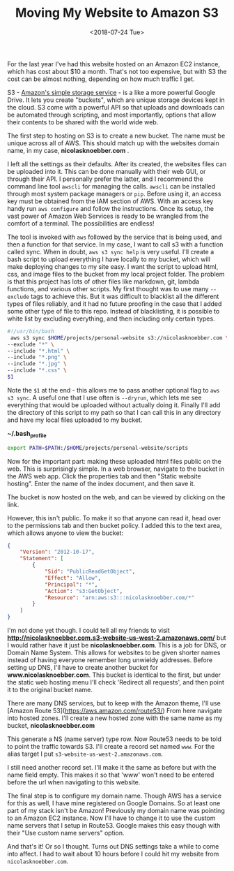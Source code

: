 #+title: Moving My Website to Amazon S3
#+date: <2018-07-24 Tue>
#+BEGIN_EXPORT html
<script type="text/javascript">
const postNum = 5;
</script>
 #+END_EXPORT

For the last year I've had this website hosted on an Amazon EC2
instance, which has cost about $10 a month.  That's not too expensive,
but with S3 the cost can be almost nothing, depending on how much
traffic I get.

S3 - [[https://aws.amazon.com/s3][Amazon's simple storage service]] - is a like a more powerful
Google Drive.  It lets you create "buckets", which are unique storage
devices kept in the cloud.  S3 come with a powerful API so that
uploads and downloads can be automated through scripting, and most
importantly, options that allow their contents to be shared with the
world wide web.

The first step to hosting on S3 is to create a new bucket. The name
must be unique across all of AWS.  This should match up with the
websites domain name, in my case, *nicolasknoebber.com* .

[[file:../../images/new-bucket.png]]

I left all the settings as their defaults. After its created, the
websites files can be uploaded into it. This can be done manually with
their web GUI, or through their API. I personally prefer the latter,
and I recommend the command line tool ~awscli~ for managing the calls.
~awscli~ can be installed through most system package managers or
~pip~. Before using it, an access key must be obtained from the IAM
section of AWS.  With an access key handy run ~aws configure~ and
follow the instructions. Once its setup, the vast power of Amazon Web
Services is ready to be wrangled from the comfort of a terminal.  The
possibilities are endless!

The tool is invoked with ~aws~ followed by the service that is being
used, and then a function for that service. In my case, I want to call
s3 with a function called sync. When in doubt, ~aws s3 sync help~ is
very useful.  I'll create a bash script to upload everything I have
locally to my bucket, which will make deploying changes to my site
easy. I want the script to upload html, css, and image files to the
bucket from my local project folder. The problem is that this project
has lots of other files like markdown, git, lambda functions, and
various other scripts. My first thought was to use many ~--exclude~
tags to achieve this. But it was difficult to blacklist all the
different types of files reliably, and it had no future proofing in
the case that I added some other type of file to this repo.  Instead
of blacklisting, it is possible to white list by excluding everything,
and then including only certain types.

#+BEGIN_SRC bash
#!/usr/bin/bash
 aws s3 sync $HOME/projects/personal-website s3://nicolasknoebber.com \
--exclude "*" \
--include "*.html" \
--include "*.png" \
--include "*.jpg" \
--include "*.css" \
$1
#+END_SRC
Note the ~$1~ at the end - this allows me to pass another optional
flag to ~aws s3 sync~. A useful one that I use often is ~--dryrun~,
which lets me see everything that would be uploaded without actually
doing it. Finally I'll add the directory of this script to my path so
that I can call this in any directory and have my local files uploaded
to my bucket.

*~/.bash_profile*
#+BEGIN_SRC bash
export PATH=$PATH:/$HOME/projects/personal-website/scripts
#+END_SRC

Now for the important part: making these uploaded html files public on
the web.  This is surprisingly simple. In a web browser, navigate to
the bucket in the AWS web app.  Click the properties tab and then
"Static website hosting". Enter the name of the index document, and
then save it.

[[file:../../images/static-hosting.png]]

The bucket is now hosted on the web, and can be viewed by clicking on
the link.

However, this isn't public. To make it so that anyone can read it,
head over to the permissions tab and then bucket policy. I added this
to the text area, which allows anyone to view the bucket:
#+BEGIN_SRC json
{
    "Version": "2012-10-17",
    "Statement": [
        {
            "Sid": "PublicReadGetObject",
            "Effect": "Allow",
            "Principal": "*",
            "Action": "s3:GetObject",
            "Resource": "arn:aws:s3:::nicolasknoebber.com/*"
        }
    ]
}
#+END_SRC
I'm not done yet though. I could tell all my friends to visit
*http://nicolasknoebber.com.s3-website-us-west-2.amazonaws.com/* but I
would rather have it just be *nicolasknoebber.com*.  This is a job for
DNS, or Domain Name System. This allows for websites to be given
shorter names instead of having everyone remember long unwieldy
addresses.  Before setting up DNS, I'll have to create another bucket
for *www.nicolasknoebber.com*. This bucket is identical to the first,
but under the static web hosting menu I'll check 'Redirect all
requests', and then point it to the original bucket name.

There are many DNS services, but to keep with the Amazon theme, I'll
use [Amazon Route 53](https://aws.amazon.com/route53/) From here
navigate into hosted zones. I'll create a new hosted zone with the
same name as my bucket, *nicolasknoebber.com*

This generate a NS (name server) type row. Now Route53 needs to be
told to point the traffic towards S3. I'll create a record set named
~www~. For the alias target I put
~s3-website-us-west-2.amazonaws.com~.

[[file:../../images/hosted-zone.png]]

I still need another record set. I'll make it the same as before but
with the name field empty. This makes it so that 'www' won't need to
be entered before the url when navigating to this website.

The final step is to configure my domain name. Though AWS has a
service for this as well, I have mine registered on Google Domains. So
at least one part of my stack isn't be Amazon!  Previously my domain
name was pointing to an Amazon EC2 instance. Now I'll have to change
it to use the custom name servers that I setup in Route53.  Google
makes this easy though with their "Use custom name servers" option.

[[file:../../images/google-domains.png]]

And that's it! Or so I thought. Turns out DNS settings take a while to
come into affect. I had to wait about 10 hours before I could hit my
website from ~nicolasknoebber.com~.
